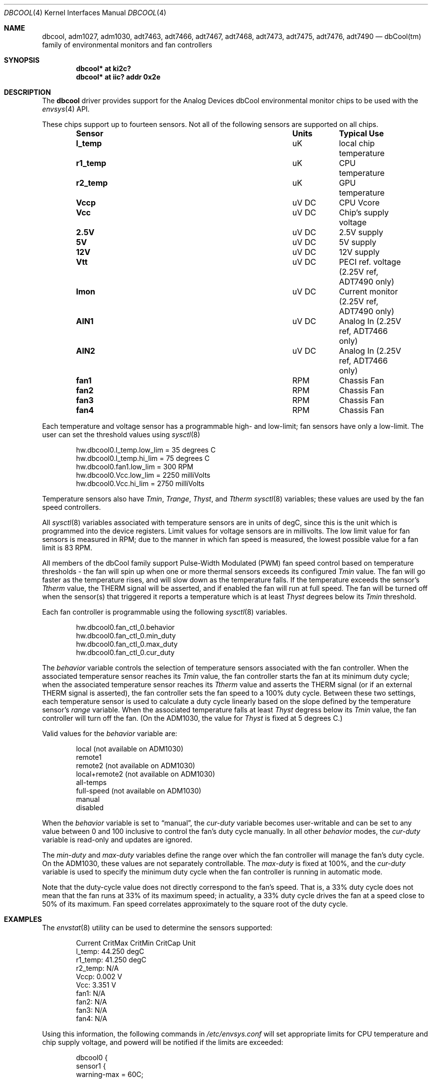 .\"	$NetBSD: dbcool.4,v 1.4 2009/05/27 19:23:59 snj Exp $
.\"
.\" Copyright (c) 2008 The NetBSD Foundation, Inc.
.\" All rights reserved.
.\"
.\" This code is derived from software contributed to The NetBSD Foundation
.\" by Paul Goyette.
.\"
.\" Redistribution and use in source and binary forms, with or without
.\" modification, are permitted provided that the following conditions
.\" are met:
.\" 1. Redistributions of source code must retain the above copyright
.\"    notice, this list of conditions and the following disclaimer.
.\" 2. Redistributions in binary form must reproduce the above copyright
.\"    notice, this list of conditions and the following disclaimer in the
.\"    documentation and/or other materials provided with the distribution.
.\"
.\" THIS SOFTWARE IS PROVIDED BY THE NETBSD FOUNDATION, INC. AND CONTRIBUTORS
.\" ``AS IS'' AND ANY EXPRESS OR IMPLIED WARRANTIES, INCLUDING, BUT NOT LIMITED
.\" TO, THE IMPLIED WARRANTIES OF MERCHANTABILITY AND FITNESS FOR A PARTICULAR
.\" PURPOSE ARE DISCLAIMED.  IN NO EVENT SHALL THE FOUNDATION OR CONTRIBUTORS
.\" BE LIABLE FOR ANY DIRECT, INDIRECT, INCIDENTAL, SPECIAL, EXEMPLARY, OR
.\" CONSEQUENTIAL DAMAGES (INCLUDING, BUT NOT LIMITED TO, PROCUREMENT OF
.\" SUBSTITUTE GOODS OR SERVICES; LOSS OF USE, DATA, OR PROFITS; OR BUSINESS
.\" INTERRUPTION) HOWEVER CAUSED AND ON ANY THEORY OF LIABILITY, WHETHER IN
.\" CONTRACT, STRICT LIABILITY, OR TORT (INCLUDING NEGLIGENCE OR OTHERWISE)
.\" ARISING IN ANY WAY OUT OF THE USE OF THIS SOFTWARE, EVEN IF ADVISED OF THE
.\" POSSIBILITY OF SUCH DAMAGE.
.\"
.Dd October 5, 2008
.Dt DBCOOL 4
.Os
.Sh NAME
.Nm dbcool ,
.Nm adm1027 ,
.Nm adm1030 ,
.Nm adt7463 ,
.Nm adt7466 ,
.Nm adt7467 ,
.Nm adt7468 ,
.Nm adt7473 ,
.Nm adt7475 ,
.Nm adt7476 ,
.Nm adt7490
.Nd dbCool(tm) family of environmental monitors and fan controllers
.Sh SYNOPSIS
.Cd "dbcool* at ki2c?"
.Cd "dbcool* at iic? addr 0x2e"
.Sh DESCRIPTION
The
.Nm
driver provides support for the
.Tn Analog Devices
dbCool environmental monitor chips to be used with the
.Xr envsys 4
API.
.Pp
These chips support up to fourteen sensors.
Not all of the following sensors are supported on all chips.
.Bl -column "Sensor" "Units" "Typical" -offset indent
.It Sy "Sensor" Ta Sy "Units" Ta Sy "Typical Use"
.It Li "l_temp" Ta "uK" Ta "local chip temperature"
.It Li "r1_temp" Ta "uK" Ta "CPU temperature"
.It Li "r2_temp" Ta "uK" Ta "GPU temperature"
.It Li "Vccp" Ta "uV DC" Ta "CPU Vcore"
.It Li "Vcc" Ta "uV DC" Ta "Chip's supply voltage"
.It Li "2.5V" Ta "uV DC" Ta "2.5V supply"
.It Li "5V" Ta "uV DC" Ta "5V supply"
.It Li "12V" Ta "uV DC" Ta "12V supply"
.It Li "Vtt" Ta "uV DC" Ta "PECI ref. voltage (2.25V ref, ADT7490 only)"
.It Li "Imon" Ta "uV DC" Ta "Current monitor (2.25V ref, ADT7490 only)"
.It Li "AIN1" Ta "uV DC" Ta "Analog In (2.25V ref, ADT7466 only)"
.It Li "AIN2" Ta "uV DC" Ta "Analog In (2.25V ref, ADT7466 only)"
.It Li "fan1" Ta "RPM" Ta "Chassis Fan"
.It Li "fan2" Ta "RPM" Ta "Chassis Fan"
.It Li "fan3" Ta "RPM" Ta "Chassis Fan"
.It Li "fan4" Ta "RPM" Ta "Chassis Fan"
.El
.Pp
Each temperature and voltage sensor has a
programmable high- and low-limit; fan sensors have only a low-limit.
The user can set the threshold values using
.Xr sysctl 8
.Bd -literal -offset indent
hw.dbcool0.l_temp.low_lim = 35         degrees C
hw.dbcool0.l_temp.hi_lim = 75          degrees C
hw.dbcool0.fan1.low_lim = 300          RPM
hw.dbcool0.Vcc.low_lim = 2250          milliVolts
hw.dbcool0.Vcc.hi_lim = 2750           milliVolts
.Ed
.Pp
Temperature sensors also have
.Em Tmin ,
.Em Trange ,
.Em Thyst ,
and
.Em Ttherm
.Xr sysctl 8
variables; these values are used by the fan speed controllers.
.Pp
All
.Xr sysctl 8
variables associated with temperature sensors are in units of degC, since
this is the unit which is programmed into the device registers.
Limit values for voltage sensors are in millivolts.
The low limit value for fan sensors is measured in RPM; due to
the manner in which fan speed is measured, the lowest possible
value for a fan limit is 83 RPM.
.Pp
All members of the dbCool family support Pulse-Width Modulated (PWM)
fan speed control based on temperature thresholds - the fan will spin up
when one or more thermal sensors exceeds its configured
.Em Tmin
value.
The fan will go faster as the temperature rises, and will slow down
as the temperature falls.
If the temperature exceeds the sensor's
.Em Ttherm
value, the THERM signal will be asserted, and if enabled the fan will
run at full speed.
The fan will be turned off when the sensor(s) that triggered it
reports a temperature which is at least
.Em Thyst
degrees below its
.Em Tmin
threshold.
.Pp
Each fan controller is programmable using the following
.Xr sysctl 8
variables.
.Bd -literal -offset indent
hw.dbcool0.fan_ctl_0.behavior
hw.dbcool0.fan_ctl_0.min_duty
hw.dbcool0.fan_ctl_0.max_duty
hw.dbcool0.fan_ctl_0.cur_duty
.Ed
.Pp
The
.Em behavior
variable controls the selection of temperature sensors associated with
the fan controller.
When the associated temperature sensor reaches its
.Em Tmin
value, the fan controller starts the fan at its minimum duty cycle;
when the associated temperature sensor reaches its
.Em Ttherm
value and asserts the THERM signal (or if an external THERM signal is
asserted), the fan controller sets the fan speed to a 100% duty cycle.
Between these two settings, each temperature sensor is used to calculate
a duty cycle linearly based on the slope defined by the temperature sensor's
.Em range
variable.
When the associated temperature falls at least
.Em Thyst
degress below its
.Em Tmin
value, the fan controller will turn off the fan.
(On the ADM1030, the
value for
.Em Thyst
is fixed at 5 degrees C.)
.Pp
Valid values for the
.Em behavior
variable are:
.Bd -literal -offset indent
local           (not available on ADM1030)
remote1
remote2         (not available on ADM1030)
local+remote2   (not available on ADM1030)
all-temps
full-speed      (not available on ADM1030)
manual
disabled
.Ed
.Pp
When the
.Em behavior
variable is set to
.Dq manual ,
the
.Em cur-duty
variable becomes user-writable and can be set to any value between 0 and
100 inclusive to control the fan's duty cycle manually.
In all other
.Em behavior
modes, the
.Em cur-duty
variable is read-only and updates are ignored.
.Pp
The
.Em min-duty
and
.Em max-duty
variables define the range over which the fan controller will manage the
fan's duty cycle.
On the ADM1030, these values are not separately controllable.
The
.Em max-duty
is fixed at 100%, and the
.Em cur-duty
variable is used to specify the minimum duty cycle when the fan
controller is running in automatic mode.
.Pp
Note that the duty-cycle value does not directly correspond to the fan's
speed.
That is, a 33% duty cycle does not mean that the fan runs at 33%
of its maximum speed; in actuality, a 33% duty cycle drives the
fan at a speed close to 50% of its maximum.
Fan speed correlates approximately to the square root of the duty
cycle.
.Sh EXAMPLES
The
.Xr envstat 8
utility can be used to determine the sensors supported:
.Bd -literal -offset indent
            Current  CritMax  CritMin  CritCap     Unit
 l_temp:     44.250                                degC
r1_temp:     41.250                                degC
r2_temp:        N/A
   Vccp:      0.002                                   V
    Vcc:      3.351                                   V
   fan1:        N/A
   fan2:        N/A
   fan3:        N/A
   fan4:        N/A
.Ed
.Pp
Using this information, the following commands in
.Pa /etc/envsys.conf
will set appropriate limits for CPU temperature and chip supply
voltage, and powerd will be notified if the limits are exceeded:
.Bd -literal -offset indent
dbcool0 {
        sensor1 {
                warning-max  = 60C;
                critical-max = 65C;
        }
        sensor4 {
                critical-min = 3.1;
                warning-min =  3.2;
                critical-max = 3.5;
        }
}
.Ed
.Pp
Alternatively, set the following commands in
.Pa /etc/sysctl.conf
to perform limit checking in the hardware:
.Bd -literal -offset indent
hw.dbcool0.r1_temp.hi_lim = 65
hw.dbcool0.Vcc.low_lim = 3200000
hw.dbcool0.Vcc.hi_lim = 3500000
.Ed
.Sh SEE ALSO
.Xr envsys 4 ,
.Xr envstat 8 ,
.Xr powerd 8 ,
.Xr sysctl 8
.Sh HISTORY
The
.Nm
device appeared in
.Nx 5.0 .
.Sh BUGS
Although the sensor limit registers can be programmed, there is currently
no use of the dbCool chips' ability to generate an SMBus interrupt when the
limits are exceeded.
Limit checking is only performed when the sensor values are polled
and refreshed.
.Pp
The ADT7466 chip, although officially a member of the dbCool family, is
programmed quite differently.
The fan controllers on this chip are not currently implemented.
.Pp
The PECI (Processor Environment Control Interface) temperature sensors
and the associated PWM behavior modes on the ADT7490 are not currently
supported.
